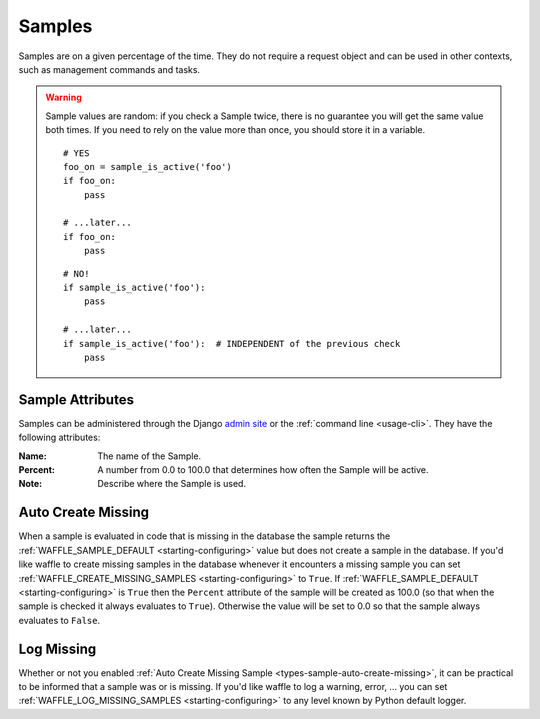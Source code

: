 .. _types-sample:

=======
Samples
=======

Samples are on a given percentage of the time. They do not require a
request object and can be used in other contexts, such as management
commands and tasks.

.. warning::

    Sample values are random: if you check a Sample twice, there is no
    guarantee you will get the same value both times. If you need to
    rely on the value more than once, you should store it in a variable.

    ::

        # YES
        foo_on = sample_is_active('foo')
        if foo_on:
            pass

        # ...later...
        if foo_on:
            pass

    ::

        # NO!
        if sample_is_active('foo'):
            pass

        # ...later...
        if sample_is_active('foo'):  # INDEPENDENT of the previous check
            pass


Sample Attributes
=================

Samples can be administered through the Django `admin site`_ or the
:ref:`command line <usage-cli>`. They have the following attributes:

:Name:
    The name of the Sample.
:Percent:
    A number from 0.0 to 100.0 that determines how often the Sample
    will be active.
:Note:
    Describe where the Sample is used.


.. _admin site: https://docs.djangoproject.com/en/dev/ref/contrib/admin/

.. _types-sample-auto-create-missing:

Auto Create Missing
===================

When a sample is evaluated in code that is missing in the database the
sample returns the :ref:`WAFFLE_SAMPLE_DEFAULT <starting-configuring>`
value but does not create a sample in the database. If you'd like
waffle to create missing samples in the database whenever it
encounters a missing sample you can set
:ref:`WAFFLE_CREATE_MISSING_SAMPLES <starting-configuring>` to
``True``. If :ref:`WAFFLE_SAMPLE_DEFAULT <starting-configuring>` is ``True`` then the
``Percent`` attribute of the sample will be created as 100.0 (so that
when the sample is checked it always evaluates to
``True``). Otherwise the value will be set to 0.0 so that the sample
always evaluates to ``False``.


.. _types-sample-log-missing:

Log Missing
===================

Whether or not you enabled :ref:`Auto Create Missing Sample <types-sample-auto-create-missing>`,
it can be practical to be informed that a sample was or is missing.
If you'd like waffle to log a warning, error, ... you can set :ref:`WAFFLE_LOG_MISSING_SAMPLES
<starting-configuring>` to any level known by Python default logger.
